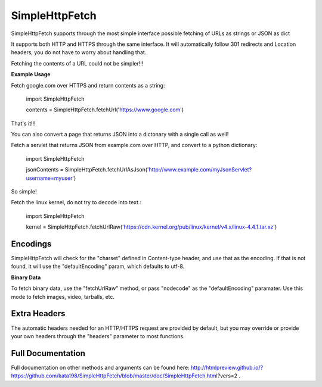 SimpleHttpFetch
===============

SimpleHttpFetch supports through the most simple interface possible fetching of URLs as strings or JSON as dict


It supports both HTTP and HTTPS through the same interface. 
It will automatically follow 301 redirects and Location headers, you do not have to worry about handling that.

Fetching the contents of a URL could not be simpler!!!


**Example Usage**


Fetch google.com over HTTPS and return contents as a string:

	import SimpleHttpFetch


	contents = SimpleHttpFetch.fetchUrl('https://www.google.com')


That's it!!!


You can also convert a page that returns JSON into a dictonary with a single call as well!


Fetch a servlet that returns JSON from example.com over HTTP, and convert to a python dictionary:

	import SimpleHttpFetch


	jsonContents = SimpleHttpFetch.fetchUrlAsJson('http://www.example.com/myJsonServlet?username=myuser')


So simple!

Fetch the linux kernel, do not try to decode into text.:

	import SimpleHttpFetch


	kernel = SimpleHttpFetch.fetchUrlRaw('https://cdn.kernel.org/pub/linux/kernel/v4.x/linux-4.4.1.tar.xz')



Encodings
---------

SimpleHttpFetch will check for the "charset" defined in Content-type header, and use that as the encoding. If that is not found, it will use the "defaultEncoding" param, which defaults to utf-8. 


**Binary Data**

To fetch binary data, use the "fetchUrlRaw" method, or pass "nodecode" as the "defaultEncoding" paramater. Use this mode to fetch images, video, tarballs, etc.

Extra Headers
-------------

The automatic headers needed for an HTTP/HTTPS request are provided by default, but you may override or provide your own headers through the "headers" parameter to most functions.


Full Documentation
------------------


Full documentation on other methods and arguments can be found here: http://htmlpreview.github.io/?https://github.com/kata198/SimpleHttpFetch/blob/master/doc/SimpleHttpFetch.html?vers=2 .
